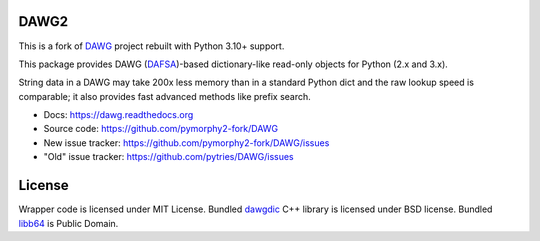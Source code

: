 DAWG2
=====

.. image:: https://github.com/pymorphy2-fork/DAWG/actions/workflows/tests.yml/badge.svg
    :target: https://github.com/pymorphy2-fork/DAWG/actions/workflows/tests.yml
.. image:: https://coveralls.io/repos/github/pymorphy2-fork/DAWG/badge.svg?branch=master
    :target: https://coveralls.io/github/pymorphy2-fork/DAWG?branch=master
.. image:: https://img.shields.io/pypi/v/dawg2
    :target: https://pypi.org/project/dawg2/
.. image:: https://img.shields.io/pypi/pyversions/dawg2

This is a fork of DAWG_ project rebuilt with Python 3.10+ support.

.. _DAWG: https://pypi.org/project/DAWG/

This package provides DAWG (DAFSA_)-based dictionary-like
read-only objects for Python (2.x and 3.x).

String data in a DAWG may take 200x less memory than in
a standard Python dict and the raw lookup speed is comparable;
it also provides fast advanced methods like prefix search.

.. _DAFSA: https://en.wikipedia.org/wiki/Deterministic_acyclic_finite_state_automaton

* Docs: https://dawg.readthedocs.org
* Source code: https://github.com/pymorphy2-fork/DAWG
* New issue tracker: https://github.com/pymorphy2-fork/DAWG/issues
* "Old" issue tracker: https://github.com/pytries/DAWG/issues

License
=======

Wrapper code is licensed under MIT License.
Bundled `dawgdic`_ C++ library is licensed under BSD license.
Bundled libb64_ is Public Domain.

.. _dawgdic: https://code.google.com/p/dawgdic/
.. _libb64: http://libb64.sourceforge.net/
